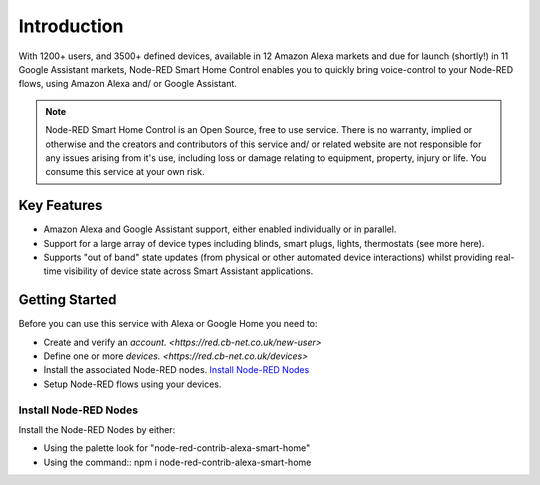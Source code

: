 *****
Introduction
*****
With 1200+ users, and 3500+ defined devices, available in 12 Amazon Alexa markets and due for launch (shortly!) in 11 Google Assistant markets, Node-RED Smart Home Control enables you to quickly bring voice-control to your Node-RED flows, using Amazon Alexa and/ or Google Assistant.

.. note:: Node-RED Smart Home Control is an Open Source, free to use service. There is no warranty, implied or otherwise and the creators and contributors of this service and/ or related website are not responsible for any issues arising from it's use, including loss or damage relating to equipment, property, injury or life. You consume this service at your own risk.

Key Features
########
* Amazon Alexa and Google Assistant support, either enabled individually or in parallel.
* Support for a large array of device types including blinds, smart plugs, lights, thermostats (see more here).
* Supports "out of band" state updates (from physical or other automated device interactions) whilst providing real-time visibility of device state across Smart Assistant applications.

Getting Started
########
Before you can use this service with Alexa or Google Home you need to:

* Create and verify an `account. <https://red.cb-net.co.uk/new-user>`
* Define one or more `devices. <https://red.cb-net.co.uk/devices>`
* Install the associated Node-RED nodes. `Install Node-RED Nodes`_
* Setup Node-RED flows using your devices.

Install Node-RED Nodes
***********
Install the Node-RED Nodes by either:

* Using the palette look for "node-red-contrib-alexa-smart-home"
* Using the command:: npm i node-red-contrib-alexa-smart-home
